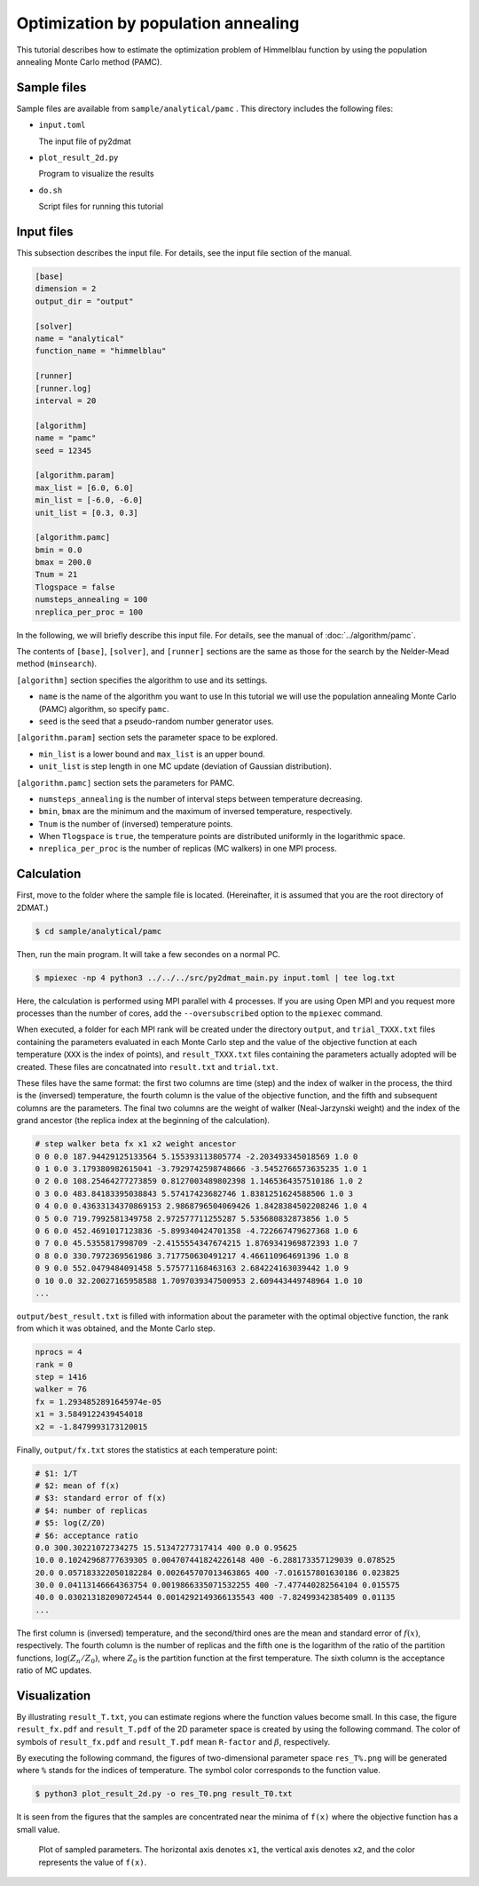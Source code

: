 Optimization by population annealing
================================================

This tutorial describes how to estimate the optimization problem of Himmelblau function by using the population annealing Monte Carlo method (PAMC).

Sample files
~~~~~~~~~~~~~~~~~~

Sample files are available from ``sample/analytical/pamc`` .
This directory includes the following files:

- ``input.toml``

  The input file of py2dmat

- ``plot_result_2d.py``

  Program to visualize the results
  
- ``do.sh``

  Script files for running this tutorial


Input files
~~~~~~~~~~~~~

This subsection describes the input file.
For details, see the input file section of the manual.

.. code-block::

    [base]
    dimension = 2
    output_dir = "output"

    [solver]
    name = "analytical"
    function_name = "himmelblau"

    [runner]
    [runner.log]
    interval = 20

    [algorithm]
    name = "pamc"
    seed = 12345

    [algorithm.param]
    max_list = [6.0, 6.0]
    min_list = [-6.0, -6.0]
    unit_list = [0.3, 0.3]

    [algorithm.pamc]
    bmin = 0.0
    bmax = 200.0
    Tnum = 21
    Tlogspace = false
    numsteps_annealing = 100
    nreplica_per_proc = 100

In the following, we will briefly describe this input file.
For details, see the manual of :doc:`../algorithm/pamc`.

The contents of ``[base]``, ``[solver]``, and ``[runner]`` sections are the same as those for the search by the Nelder-Mead method (``minsearch``).

``[algorithm]`` section specifies the algorithm to use and its settings.

- ``name`` is the name of the algorithm you want to use In this tutorial we will use the population annealing Monte Carlo (PAMC) algorithm, so specify ``pamc``.

- ``seed`` is the seed that a pseudo-random number generator uses.

``[algorithm.param]`` section sets the parameter space to be explored.

- ``min_list`` is a lower bound and ``max_list`` is an upper bound.

- ``unit_list`` is step length in one MC update (deviation of Gaussian distribution).

``[algorithm.pamc]`` section sets the parameters for PAMC.

- ``numsteps_annealing`` is the number of interval steps between temperature decreasing.

- ``bmin``, ``bmax`` are the minimum and the maximum of inversed temperature, respectively.

- ``Tnum`` is the number of (inversed) temperature points.

- When ``Tlogspace`` is ``true``, the temperature points are distributed uniformly in the logarithmic space.

- ``nreplica_per_proc`` is the number of replicas (MC walkers) in one MPI process.


Calculation
~~~~~~~~~~~~

First, move to the folder where the sample file is located. (Hereinafter, it is assumed that you are the root directory of 2DMAT.)

.. code-block::

   $ cd sample/analytical/pamc

Then, run the main program. It will take a few secondes on a normal PC.

.. code-block::

   $ mpiexec -np 4 python3 ../../../src/py2dmat_main.py input.toml | tee log.txt

Here, the calculation is performed using MPI parallel with 4 processes.
If you are using Open MPI and you request more processes than the number of cores, add the ``--oversubscribed`` option to the ``mpiexec`` command.

When executed, a folder for each MPI rank will be created under the directory ``output``, and ``trial_TXXX.txt`` files containing the parameters evaluated in each Monte Carlo step and the value of the objective function at each temperature (``XXX`` is the index of points), and ``result_TXXX.txt`` files containing the parameters actually adopted will be created.
These files are concatnated into ``result.txt`` and ``trial.txt``.

These files have the same format: the first two columns are time (step) and the index of walker in the process, the third is the (inversed) temperature, the fourth column is the value of the objective function, and the fifth and subsequent columns are the parameters.
The final two columns are the weight of walker (Neal-Jarzynski weight) and the index of the grand ancestor (the replica index at the beginning of the calculation).

.. code-block::

    # step walker beta fx x1 x2 weight ancestor
    0 0 0.0 187.94429125133564 5.155393113805774 -2.203493345018569 1.0 0
    0 1 0.0 3.179380982615041 -3.7929742598748666 -3.5452766573635235 1.0 1
    0 2 0.0 108.25464277273859 0.8127003489802398 1.1465364357510186 1.0 2
    0 3 0.0 483.84183395038843 5.57417423682746 1.8381251624588506 1.0 3
    0 4 0.0 0.43633134370869153 2.9868796504069426 1.8428384502208246 1.0 4
    0 5 0.0 719.7992581349758 2.972577711255287 5.535680832873856 1.0 5
    0 6 0.0 452.4691017123836 -5.899340424701358 -4.722667479627368 1.0 6
    0 7 0.0 45.5355817998709 -2.4155554347674215 1.8769341969872393 1.0 7
    0 8 0.0 330.7972369561986 3.717750630491217 4.466110964691396 1.0 8
    0 9 0.0 552.0479484091458 5.575771168463163 2.684224163039442 1.0 9
    0 10 0.0 32.20027165958588 1.7097039347500953 2.609443449748964 1.0 10
    ...


``output/best_result.txt`` is filled with information about the parameter with the optimal objective function, the rank from which it was obtained, and the Monte Carlo step.

.. code-block::

    nprocs = 4
    rank = 0
    step = 1416
    walker = 76
    fx = 1.2934852891645974e-05
    x1 = 3.5849122439454018
    x2 = -1.8479993173120015

Finally, ``output/fx.txt`` stores the statistics at each temperature point:

.. code-block::

    # $1: 1/T
    # $2: mean of f(x)
    # $3: standard error of f(x)
    # $4: number of replicas
    # $5: log(Z/Z0)
    # $6: acceptance ratio
    0.0 300.30221072734275 15.51347277317414 400 0.0 0.95625
    10.0 0.10242968777639305 0.004707441824226148 400 -6.288173357129039 0.078525
    20.0 0.057183322050182284 0.002645707013463865 400 -7.016157801630186 0.023825
    30.0 0.04113146664363754 0.0019866335071532255 400 -7.477440282564104 0.015575
    40.0 0.030213182090724544 0.0014292149366135543 400 -7.82499342385409 0.01135
    ...

The first column is (inversed) temperature, and
the second/third ones are the mean and standard error of :math:`f(x)`, respectively.
The fourth column is the number of replicas and the fifth one is the logarithm of the ratio of the partition functions, :math:`\log(Z_n/Z_0)`, where :math:`Z_0` is the partition function at the first temperature.
The sixth column is the acceptance ratio of MC updates.


Visualization
~~~~~~~~~~~~~~~~~~~

By illustrating ``result_T.txt``, you can estimate regions where the function values become small.
In this case, the figure ``result_fx.pdf`` and ``result_T.pdf`` of the 2D parameter space is created by using the following command.
The color of symbols of ``result_fx.pdf`` and ``result_T.pdf`` mean ``R-factor`` and :math:`\beta`, respectively.

By executing the following command, the figures of two-dimensional parameter space ``res_T%.png`` will be generated where ``%`` stands for the indices of temperature. The symbol color corresponds to the function value.

.. code-block::

    $ python3 plot_result_2d.py -o res_T0.png result_T0.txt

It is seen from the figures that the samples are concentrated near the minima of ``f(x)`` where the objective function has a small value.

.. figure:: ../../../common/img/res_pamc_T0.*

.. figure:: ../../../common/img/res_pamc_T1.*

   Plot of sampled parameters. The horizontal axis denotes ``x1``, the vertical axis denotes ``x2``, and the color represents the value of ``f(x)``.
